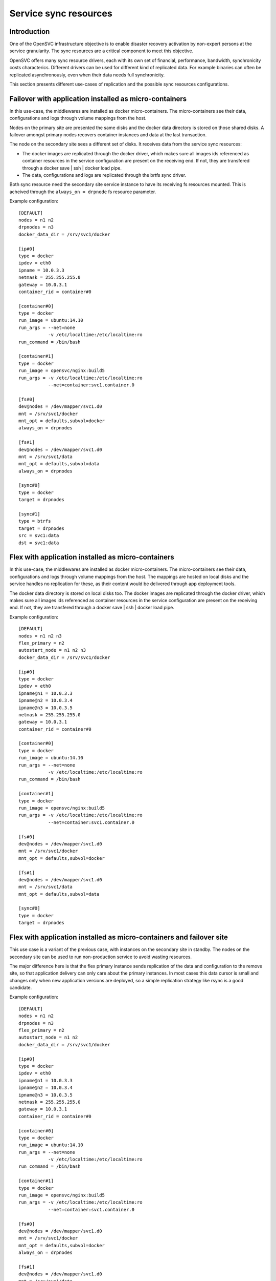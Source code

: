 Service sync resources
======================

Introduction
************

One of the OpenSVC infrastructure objective is to enable disaster recovery activation by non-expert persons at the service granularity. The sync resources are a critical component to meet this objective.

OpenSVC offers many sync resource drivers, each with its own set of financial, performance, bandwidth, synchronicity costs characterics. Different drivers can be used for different kind of replicated data. For example binaries can often be replicated asynchronously, even when their data needs full synchronicity.

This section presents different use-cases of replication and the possible sync resources configurations.

Failover with application installed as micro-containers
*******************************************************

In this use-case, the middlewares are installed as docker micro-containers. The micro-containers see their data, configurations and logs through volume mappings from the host.

Nodes on the primary site are presented the same disks and the docker data directory is stored on those shared disks. A failover amongst primary nodes recovers container instances and data at the last transaction.

The node on the secondary site sees a different set of disks. It receives data from the service sync resources:

* The docker images are replicated through the docker driver, which makes sure all images ids referenced as container resources in the service configuration are present on the receiving end. If not, they are transfered through a docker save | ssh | docker load pipe.

* The data, configurations and logs are replicated through the brtfs sync driver.

Both sync resource need the secondary site service instance to have its receiving fs resources mounted. This is acheived through the ``always_on = drpnode`` fs resource parameter.

.. image:: _static/agent.service.sync.failover.docker.png
   :scale: 50 %

Example configuration::

  [DEFAULT]
  nodes = n1 n2
  drpnodes = n3
  docker_data_dir = /srv/svc1/docker
  
  [ip#0]
  type = docker
  ipdev = eth0
  ipname = 10.0.3.3
  netmask = 255.255.255.0
  gateway = 10.0.3.1
  container_rid = container#0
  
  [container#0]
  type = docker
  run_image = ubuntu:14.10
  run_args = --net=none
             -v /etc/localtime:/etc/localtime:ro
  run_command = /bin/bash
  
  [container#1]
  type = docker
  run_image = opensvc/nginx:build5
  run_args = -v /etc/localtime:/etc/localtime:ro
             --net=container:svc1.container.0
  
  [fs#0]
  dev@nodes = /dev/mapper/svc1.d0
  mnt = /srv/svc1/docker
  mnt_opt = defaults,subvol=docker
  always_on = drpnodes

  [fs#1]
  dev@nodes = /dev/mapper/svc1.d0
  mnt = /srv/svc1/data
  mnt_opt = defaults,subvol=data
  always_on = drpnodes

  [sync#0]
  type = docker
  target = drpnodes

  [sync#1]
  type = btrfs
  target = drpnodes
  src = svc1:data
  dst = svc1:data

Flex with application installed as micro-containers
***************************************************

In this use-case, the middlewares are installed as docker micro-containers. The micro-containers see their data, configurations and logs through volume mappings from the host. The mappings are hosted on local disks and the service handles no replication for these, as their content would be delivered through app deployment tools.

The docker data directory is stored on local disks too. The docker images are replicated through the docker driver, which makes sure all images ids referenced as container resources in the service configuration are present on the receiving end. If not, they are transfered through a docker save | ssh | docker load pipe.

.. image:: _static/agent.service.sync.flex.docker.png
   :scale: 50 %

Example configuration::

  [DEFAULT]
  nodes = n1 n2 n3
  flex_primary = n2
  autostart_node = n1 n2 n3
  docker_data_dir = /srv/svc1/docker
  
  [ip#0]
  type = docker
  ipdev = eth0
  ipname@n1 = 10.0.3.3
  ipname@n2 = 10.0.3.4
  ipname@n3 = 10.0.3.5
  netmask = 255.255.255.0
  gateway = 10.0.3.1
  container_rid = container#0
  
  [container#0]
  type = docker
  run_image = ubuntu:14.10
  run_args = --net=none
             -v /etc/localtime:/etc/localtime:ro
  run_command = /bin/bash
  
  [container#1]
  type = docker
  run_image = opensvc/nginx:build5
  run_args = -v /etc/localtime:/etc/localtime:ro
             --net=container:svc1.container.0
  
  [fs#0]
  dev@nodes = /dev/mapper/svc1.d0
  mnt = /srv/svc1/docker
  mnt_opt = defaults,subvol=docker

  [fs#1]
  dev@nodes = /dev/mapper/svc1.d0
  mnt = /srv/svc1/data
  mnt_opt = defaults,subvol=data

  [sync#0]
  type = docker
  target = drpnodes


Flex with application installed as micro-containers and failover site
*********************************************************************

This use case is a variant of the previous case, with instances on the secondary site in standby. The nodes on the secondary site can be used to run non-production service to avoid wasting resources.

The major difference here is that the flex primary instance sends replication of the data and configuration to the remove site, so that application delivery can only care about the primary instances. In most cases this data cursor is small and changes only when new application versions are deployed, so a simple replication strategy like rsync is a good candidate.

.. image:: _static/agent.service.sync.flexfailover.docker.png
   :scale: 50 %

Example configuration::

  [DEFAULT]
  nodes = n1 n2
  drpnodes = n3
  flex_primary = n2
  autostart_node = n1 n2
  docker_data_dir = /srv/svc1/docker
  
  [ip#0]
  type = docker
  ipdev = eth0
  ipname@n1 = 10.0.3.3
  ipname@n2 = 10.0.3.4
  ipname@n3 = 10.0.3.5
  netmask = 255.255.255.0
  gateway = 10.0.3.1
  container_rid = container#0
  
  [container#0]
  type = docker
  run_image = ubuntu:14.10
  run_args = --net=none
             -v /etc/localtime:/etc/localtime:ro
  run_command = /bin/bash
  
  [container#1]
  type = docker
  run_image = opensvc/nginx:build5
  run_args = -v /etc/localtime:/etc/localtime:ro
             --net=container:svc1.container.0
  
  [fs#0]
  dev@nodes = /dev/mapper/svc1.d0
  mnt = /srv/svc1/docker
  mnt_opt = defaults,subvol=docker
  always_on = drpnodes

  [fs#1]
  dev@nodes = /dev/mapper/svc1.d0
  mnt = /srv/svc1/data
  mnt_opt = defaults,subvol=data
  always_on = drpnodes

  [sync#0]
  type = docker
  target = drpnodes

  [sync#1]
  src = /srv/svc1/data/
  dst = /srv/svc1/data
  dstfs = /srv/svc1/data
  options = --exclude=/srv/svc1/data/logs/*
  target = drpnodes


A case of replicating middlewares
*********************************

Some middlewares can take care of their own data on-site and off-site replication. For example Oracle RAC, cassandra and most Big Data middlewares. In this case, users may ponder the choice of using those replication methods or OpenSVC sync resources.

The trade-off is easy to state, but the choice is highly political:

* Using OpenSVC sync resources, you don't have to commission experts for each middleware to activate a disaster recovery
* Middleware replication drivers are most efficent, have a deep knowledge of how the middleware handles its data

Even if OpenSVC does not handle the replication (or even the ip and disk resources as in a RAC cluster), a service can still be wrapped around the cluster to gain service inventory, cluster coherency analysis collector tools, service moniitoring and service configuration management.


